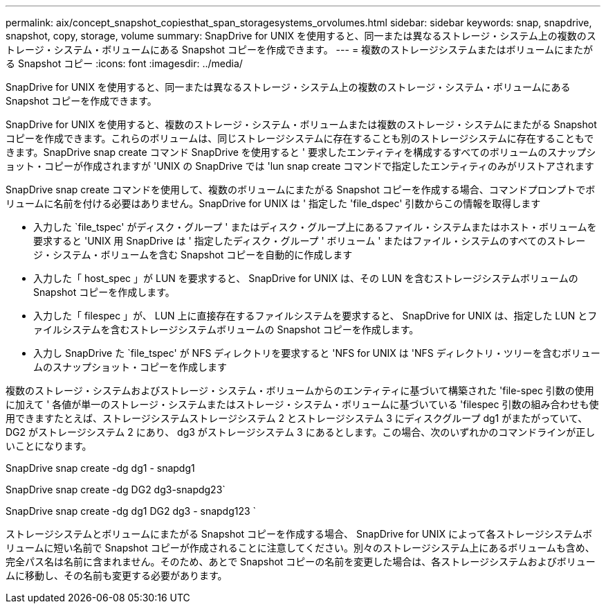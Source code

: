 ---
permalink: aix/concept_snapshot_copiesthat_span_storagesystems_orvolumes.html 
sidebar: sidebar 
keywords: snap, snapdrive, snapshot, copy, storage, volume 
summary: SnapDrive for UNIX を使用すると、同一または異なるストレージ・システム上の複数のストレージ・システム・ボリュームにある Snapshot コピーを作成できます。 
---
= 複数のストレージシステムまたはボリュームにまたがる Snapshot コピー
:icons: font
:imagesdir: ../media/


[role="lead"]
SnapDrive for UNIX を使用すると、同一または異なるストレージ・システム上の複数のストレージ・システム・ボリュームにある Snapshot コピーを作成できます。

SnapDrive for UNIX を使用すると、複数のストレージ・システム・ボリュームまたは複数のストレージ・システムにまたがる Snapshot コピーを作成できます。これらのボリュームは、同じストレージシステムに存在することも別のストレージシステムに存在することもできます。SnapDrive snap create コマンド SnapDrive を使用すると ' 要求したエンティティを構成するすべてのボリュームのスナップショット・コピーが作成されますが 'UNIX の SnapDrive では 'lun snap create コマンドで指定したエンティティのみがリストアされます

SnapDrive snap create コマンドを使用して、複数のボリュームにまたがる Snapshot コピーを作成する場合、コマンドプロンプトでボリュームに名前を付ける必要はありません。SnapDrive for UNIX は ' 指定した 'file_dspec' 引数からこの情報を取得します

* 入力した `file_tspec' がディスク・グループ ' またはディスク・グループ上にあるファイル・システムまたはホスト・ボリュームを要求すると 'UNIX 用 SnapDrive は ' 指定したディスク・グループ ' ボリューム ' またはファイル・システムのすべてのストレージ・システム・ボリュームを含む Snapshot コピーを自動的に作成します
* 入力した「 host_spec 」が LUN を要求すると、 SnapDrive for UNIX は、その LUN を含むストレージシステムボリュームの Snapshot コピーを作成します。
* 入力した「 filespec 」が、 LUN 上に直接存在するファイルシステムを要求すると、 SnapDrive for UNIX は、指定した LUN とファイルシステムを含むストレージシステムボリュームの Snapshot コピーを作成します。
* 入力し SnapDrive た `file_tspec' が NFS ディレクトリを要求すると 'NFS for UNIX は 'NFS ディレクトリ・ツリーを含むボリュームのスナップショット・コピーを作成します


複数のストレージ・システムおよびストレージ・システム・ボリュームからのエンティティに基づいて構築された 'file-spec 引数の使用に加えて ' 各値が単一のストレージ・システムまたはストレージ・システム・ボリュームに基づいている 'filespec 引数の組み合わせも使用できますたとえば、ストレージシステムストレージシステム 2 とストレージシステム 3 にディスクグループ dg1 がまたがっていて、 DG2 がストレージシステム 2 にあり、 dg3 がストレージシステム 3 にあるとします。この場合、次のいずれかのコマンドラインが正しいことになります。

SnapDrive snap create -dg dg1 - snapdg1

SnapDrive snap create -dg DG2 dg3-snapdg23`

SnapDrive snap create -dg dg1 DG2 dg3 - snapdg123 `

ストレージシステムとボリュームにまたがる Snapshot コピーを作成する場合、 SnapDrive for UNIX によって各ストレージシステムボリュームに短い名前で Snapshot コピーが作成されることに注意してください。別々のストレージシステム上にあるボリュームも含め、完全パス名は名前に含まれません。そのため、あとで Snapshot コピーの名前を変更した場合は、各ストレージシステムおよびボリュームに移動し、その名前も変更する必要があります。
